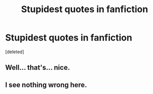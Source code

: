 #+TITLE: Stupidest quotes in fanfiction

* Stupidest quotes in fanfiction
:PROPERTIES:
:Score: 2
:DateUnix: 1525520077.0
:DateShort: 2018-May-05
:FlairText: Discussion
:END:
[deleted]


** Well... that's... nice.
:PROPERTIES:
:Author: tempesttrash
:Score: 1
:DateUnix: 1525520451.0
:DateShort: 2018-May-05
:END:


** I see nothing wrong here.
:PROPERTIES:
:Author: NiceUsernameBro
:Score: 1
:DateUnix: 1525521611.0
:DateShort: 2018-May-05
:END:
